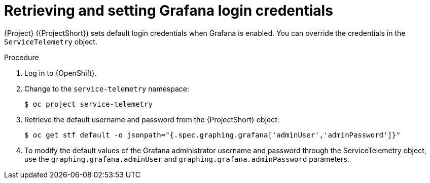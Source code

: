 [id="proc-retrieving-and-setting-grafana-credentials_{context}"]
= Retrieving and setting Grafana login credentials

[role="_abstract"]
{Project} ({ProjectShort}) sets default login credentials when Grafana is enabled. You can override the credentials in the `ServiceTelemetry` object.

.Procedure

. Log in to {OpenShift}.
. Change to the `service-telemetry` namespace:
+
[source,bash]
----
$ oc project service-telemetry
----
. Retrieve the default username and password from the {ProjectShort} object:
+
[source,bash]
----
$ oc get stf default -o jsonpath="{.spec.graphing.grafana['adminUser','adminPassword']}"
----

. To modify the default values of the Grafana administrator username and password through the ServiceTelemetry object, use the `graphing.grafana.adminUser` and `graphing.grafana.adminPassword` parameters.

